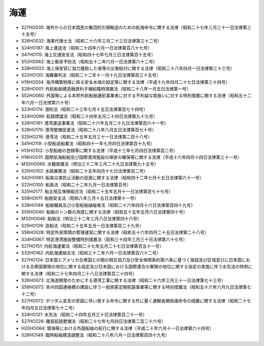 ====
海運
====

* S27HO035: 海外からの日本国民の集団的引揚輸送のための航海命令に関する法律（昭和二十七年三月三十一日法律第三十五号）
* S26HO032: 海事代理士法（昭和二十六年三月二十三日法律第三十二号）
* S24HO187: 海上運送法（昭和二十四年六月一日法律第百八十七号）
* S47HO115: 海上交通安全法（昭和四十七年七月三日法律第百十五号）
* S52HO062: 海上衝突予防法（昭和五十二年六月一日法律第六十二号）
* S28HO033: 海上保安官に協力援助した者等の災害給付に関する法律（昭和二十八年四月一日法律第三十三号）
* S22HO135: 海難審判法（昭和二十二年十一月十九日法律第百三十五号）
* H19HO034: 海洋構築物等に係る安全水域の設定等に関する法律（平成十九年四月二十七日法律第三十四号）
* S28HO001: 外航船舶建造融資利子補給臨時措置法（昭和二十八年一月五日法律第一号）
* S52HO060: 外国等による本邦外航船舶運航事業者に対する不利益な取扱いに対する特別措置に関する法律（昭和五十二年六月一日法律第六十号）
* S23HO174: 港則法（昭和二十三年七月十五日法律第百七十四号）
* S24HO099: 航路標識法（昭和二十四年五月二十四日法律第九十九号）
* S26HO161: 港湾運送事業法（昭和二十六年五月二十九日法律第百六十一号）
* S28HO170: 港湾整備促進法（昭和二十八年八月五日法律第百七十号）
* S25HO218: 港湾法（昭和二十五年五月三十一日法律第二百十八号）
* S41HO119: 小型船造船業法（昭和四十一年七月四日法律第百十九号）
* H13HO102: 小型船舶の登録等に関する法律（平成十三年七月四日法律第百二号）
* H16HO031: 国際航海船舶及び国際港湾施設の保安の確保等に関する法律（平成十六年四月十四日法律第三十一号）
* M32HO095: 水難救護法（明治三十二年三月二十九日法律第九十五号）
* S25HO102: 水路業務法（昭和二十五年四月十七日法律第百二号）
* S42HO061: 船員災害防止活動の促進に関する法律（昭和四十二年七月十五日法律第六十一号）
* S22HO100: 船員法（昭和二十二年九月一日法律第百号）
* S25HO177: 船主相互保険組合法（昭和二十五年五月十一日法律第百七十七号）
* S08HO011: 船舶安全法（昭和八年三月十五日法律第十一号）
* S26HO149: 船舶職員及び小型船舶操縦者法（昭和二十六年四月十六日法律第百四十九号）
* S55HO040: 船舶のトン数の測度に関する法律（昭和五十五年五月六日法律第四十号）
* M32HO046: 船舶法（明治三十二年三月八日法律第四十六号）
* S25HO129: 造船法（昭和二十五年五月一日法律第百二十九号）
* S56HO028: 特定外貿埠頭の管理運営に関する法律（昭和五十六年四月二十五日法律第二十八号）
* S34HO067: 特定港湾施設整備特別措置法（昭和三十四年三月三十日法律第六十七号）
* S27HO151: 内航海運業法（昭和二十七年五月二十七日法律第百五十一号）
* S32HO162: 内航海運組合法（昭和三十二年六月一日法律第百六十二号）
* S27HO124: 日本国とアメリカ合衆国との間の相互協力及び安全保障条約第六条に基づく施設及び区域並びに日本国における合衆国軍隊の地位に関する協定及び日本国における国際連合の軍隊の地位に関する協定の実施に伴う水先法の特例に関する法律（昭和二十七年四月二十八日法律第百二十四号）
* S26HO073: 北海道開発のためにする港湾工事に関する法律（昭和二十六年三月三十一日法律第七十三号）
* S56HO072: 本州四国連絡橋の建設に伴う一般旅客定期航路事業等に関する特別措置法（昭和五十六年六月九日法律第七十二号）
* S27HO072: ポツダム宣言の受諾に伴い発する命令に関する件に基く運輸省関係諸命令の措置に関する法律（昭和二十七年四月五日法律第七十二号）
* S24HO121: 水先法（昭和二十四年五月三十日法律第百二十一号）
* S27HO226: 離島航路整備法（昭和二十七年七月四日法律第二百二十六号）
* H20HO064: 領海等における外国船舶の航行に関する法律（平成二十年六月十一日法律第六十四号）
* S28HO149: 臨時船舶建造調整法（昭和二十八年八月一日法律第百四十九号）
